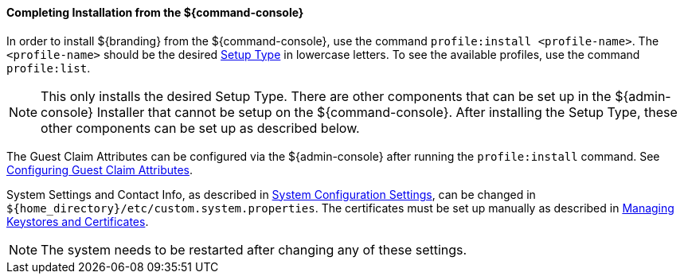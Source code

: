 :title: Installing from ${command-console}
:type: installing
:status: published
:summary: Installing from ${command-console}.
:project: ${branding}
:order: 08

==== Completing Installation from the ${command-console}

In order to install ${branding} from the ${command-console}, use the command `profile:install <profile-name>`.
The `<profile-name>` should be the desired <<{managing-prefix}setup_types, Setup Type>> in lowercase letters.
To see the available profiles, use the command `profile:list`.

[NOTE]
====
This only installs the desired Setup Type. There are other components that can be set up in the ${admin-console} Installer that cannot be setup on the ${command-console}.
After installing the Setup Type, these other components can be set up as described below.
====

The Guest Claim Attributes can be configured via the ${admin-console} after running the `profile:install` command.
See <<{managing-prefix}configuring_guest_claim_attributes,Configuring Guest Claim Attributes>>.

System Settings and Contact Info, as described in <<{managing-prefix}configuring_system_settings, System Configuration Settings>>, can be changed in `${home_directory}/etc/custom.system.properties`.
The certificates must be set up manually as described in <<{managing-prefix}managing_keystores_and_certificates,Managing Keystores and Certificates>>.

[NOTE]
====
The system needs to be restarted after changing any of these settings.
====
